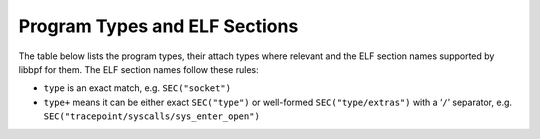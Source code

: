.. SPDX-License-Identifier: (LGPL-2.1 OR BSD-2-Clause)

.. _program_types_and_elf:

Program Types  and ELF Sections
===============================

The table below lists the program types, their attach types where relevant and the ELF section
names supported by libbpf for them. The ELF section names follow these rules:

- ``type`` is an exact match, e.g. ``SEC("socket")``
- ``type+`` means it can be either exact ``SEC("type")`` or well-formed ``SEC("type/extras")``
  with a ‘``/``’ separator, e.g. ``SEC("tracepoint/syscalls/sys_enter_open")``

.. csv-table:: Program Types and Their ELF Section Names
   :file: ../../output/program_types.csv
   :widths: 40 30 20 10
   :header-rows: 1
